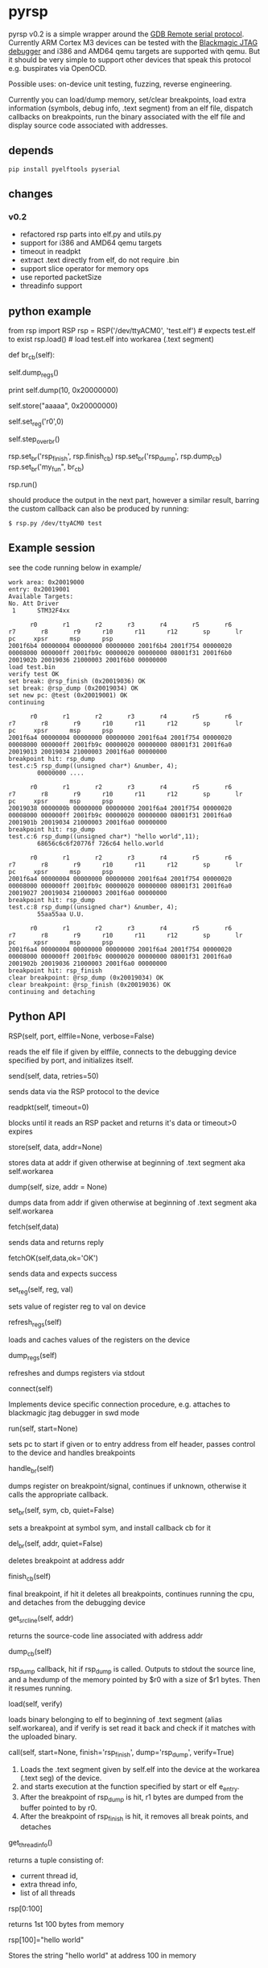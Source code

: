 * pyrsp

pyrsp v0.2 is a simple wrapper around the [[https://sourceware.org/gdb/current/onlinedocs/gdb/Remote-Protocol.html#Remote-Protocol][GDB Remote serial
protocol]]. Currently ARM Cortex M3 devices can be tested with the
[[https://github.com/gsmcmullin/blackmagic][Blackmagic JTAG debugger]] and i386 and AMD64 qemu targets are supported
with qemu. But it should be very simple to support other devices that
speak this protocol e.g. buspirates via OpenOCD.

Possible uses: on-device unit testing, fuzzing, reverse engineering.

Currently you can load/dump memory, set/clear breakpoints, load extra
information (symbols, debug info, .text segment) from an elf file,
dispatch callbacks on breakpoints, run the binary associated with the
elf file and display source code associated with addresses.

** depends
#+BEGIN_EXAMPLE
pip install pyelftools pyserial
#+END_EXAMPLE

** changes
*** v0.2
    - refactored rsp parts into elf.py and utils.py
    - support for i386 and AMD64 qemu targets
    - timeout in readpkt
    - extract .text directly from elf, do not require .bin
    - support slice operator for memory ops
    - use reported packetSize
    - threadinfo support
** python example
#+BEGIN_EXAMPLE python
   from rsp import RSP
   rsp = RSP('/dev/ttyACM0', 'test.elf') # expects test.elf to exist
   rsp.load() # load test.elf into workarea (.text segment)

   def br_cb(self):
     # dump regs
     self.dump_regs()

     # retrieve some data
     print self.dump(10, 0x20000000)

     # set up some data
     self.store("aaaaa", 0x20000000)

     # adjust some register
     self.set_reg('r0',0)

     # continue and leave breakpoint intact
     self.step_over_br()

   # attach breakpoints to callbacks
   rsp.set_br('rsp_finish', rsp.finish_cb)
   rsp.set_br('rsp_dump', rsp.dump_cb)
   rsp.set_br('my_fun", br_cb)

   # run binary in mainloop until rsp_finish is hit
   # or some unhandled signal occurs
   rsp.run()
#+END_EXAMPLE
   should produce the output in the next part, however a similar
   result, barring the custom callback can also be produced by
   running:
#+BEGIN_EXAMPLE
$ rsp.py /dev/ttyACM0 test
#+END_EXAMPLE
** Example session
   see the code running below in example/
#+BEGIN_EXAMPLE
work area: 0x20019000
entry: 0x20019001
Available Targets:
No. Att Driver
 1      STM32F4xx

      r0       r1       r2       r3       r4       r5       r6       r7       r8       r9      r10      r11      r12       sp       lr       pc     xpsr      msp      psp
2001f6b4 00000004 00000000 00000000 2001f6b4 2001f754 00000020 00008000 000000ff 2001fb9c 00000020 00000000 08001f31 2001f6b0 2001902b 20019036 21000003 2001f6b0 00000000
load test.bin
verify test OK
set break: @rsp_finish (0x20019036) OK
set break: @rsp_dump (0x20019034) OK
set new pc: @test (0x20019001) OK
continuing

      r0       r1       r2       r3       r4       r5       r6       r7       r8       r9      r10      r11      r12       sp       lr       pc     xpsr      msp      psp
2001f6a4 00000004 00000000 00000000 2001f6a4 2001f754 00000020 00008000 000000ff 2001fb9c 00000020 00000000 08001f31 2001f6a0 20019013 20019034 21000003 2001f6a0 00000000
breakpoint hit: rsp_dump
test.c:5 rsp_dump((unsigned char*) &number, 4);
        00000000 ....

      r0       r1       r2       r3       r4       r5       r6       r7       r8       r9      r10      r11      r12       sp       lr       pc     xpsr      msp      psp
20019038 0000000b 00000000 00000000 2001f6a4 2001f754 00000020 00008000 000000ff 2001fb9c 00000020 00000000 08001f31 2001f6a0 2001901b 20019034 21000003 2001f6a0 00000000
breakpoint hit: rsp_dump
test.c:6 rsp_dump((unsigned char*) "hello world",11);
        68656c6c6f20776f 726c64 hello.world

      r0       r1       r2       r3       r4       r5       r6       r7       r8       r9      r10      r11      r12       sp       lr       pc     xpsr      msp      psp
2001f6a4 00000004 00000000 00000000 2001f6a4 2001f754 00000020 00008000 000000ff 2001fb9c 00000020 00000000 08001f31 2001f6a0 20019027 20019034 21000003 2001f6a0 00000000
breakpoint hit: rsp_dump
test.c:8 rsp_dump((unsigned char*) &number, 4);
        55aa55aa U.U.

      r0       r1       r2       r3       r4       r5       r6       r7       r8       r9      r10      r11      r12       sp       lr       pc     xpsr      msp      psp
2001f6a4 00000004 00000000 00000000 2001f6a4 2001f754 00000020 00008000 000000ff 2001fb9c 00000020 00000000 08001f31 2001f6a0 2001902b 20019036 21000003 2001f6a0 00000000
breakpoint hit: rsp_finish
clear breakpoint: @rsp_dump (0x20019034) OK
clear breakpoint: @rsp_finish (0x20019036) OK
continuing and detaching
#+END_EXAMPLE
** Python API
#+BEGIN_EXAMPLE python
RSP(self, port, elffile=None, verbose=False)
#+END_EXAMPLE
reads the elf file if given by elffile, connects to the debugging
device specified by port, and initializes itself.

#+BEGIN_EXAMPLE python
send(self, data, retries=50)
#+END_EXAMPLE
sends data via the RSP protocol to the device

#+BEGIN_EXAMPLE python
readpkt(self, timeout=0)
#+END_EXAMPLE
blocks until it reads an RSP packet and returns it's data or timeout>0 expires

#+BEGIN_EXAMPLE python
store(self, data, addr=None)
#+END_EXAMPLE
stores data at addr if given otherwise at beginning of .text segment
aka self.workarea

#+BEGIN_EXAMPLE python
dump(self, size, addr = None)
#+END_EXAMPLE
dumps data from addr if given otherwise at beginning of .text segment
aka self.workarea

#+BEGIN_EXAMPLE python
fetch(self,data)
#+END_EXAMPLE
sends data and returns reply

#+BEGIN_EXAMPLE python
fetchOK(self,data,ok='OK')
#+END_EXAMPLE
sends data and expects success

#+BEGIN_EXAMPLE python
set_reg(self, reg, val)
#+END_EXAMPLE
sets value of register reg to val on device

#+BEGIN_EXAMPLE python
refresh_regs(self)
#+END_EXAMPLE
loads and caches values of the registers on the device

#+BEGIN_EXAMPLE python
dump_regs(self)
#+END_EXAMPLE
refreshes and dumps registers via stdout

#+BEGIN_EXAMPLE python
connect(self)
#+END_EXAMPLE
Implements device specific connection procedure, e.g. attaches to
blackmagic jtag debugger in swd mode

#+BEGIN_EXAMPLE python
run(self, start=None)
#+END_EXAMPLE
sets pc to start if given or to entry address from elf header, passes
control to the device and handles breakpoints

#+BEGIN_EXAMPLE python
handle_br(self)
#+END_EXAMPLE
dumps register on breakpoint/signal, continues if unknown,
otherwise it calls the appropriate callback.

#+BEGIN_EXAMPLE python
set_br(self, sym, cb, quiet=False)
#+END_EXAMPLE
sets a breakpoint at symbol sym, and install callback cb for it

#+BEGIN_EXAMPLE python
del_br(self, addr, quiet=False)
#+END_EXAMPLE
deletes breakpoint at address addr

#+BEGIN_EXAMPLE python
finish_cb(self)
#+END_EXAMPLE
final breakpoint, if hit it deletes all breakpoints, continues running
the cpu, and detaches from the debugging device

#+BEGIN_EXAMPLE python
get_src_line(self, addr)
#+END_EXAMPLE
returns the source-code line associated with address addr

#+BEGIN_EXAMPLE python
dump_cb(self)
#+END_EXAMPLE
rsp_dump callback, hit if rsp_dump is called. Outputs to stdout the
source line, and a hexdump of the memory pointed by $r0 with a size of
$r1 bytes. Then it resumes running.

#+BEGIN_EXAMPLE python
load(self, verify)
#+END_EXAMPLE
loads binary belonging to elf to beginning of .text segment (alias
self.workarea), and if verify is set read it back and check if it
matches with the uploaded binary.

#+BEGIN_EXAMPLE python
call(self, start=None, finish='rsp_finish', dump='rsp_dump', verify=True)
#+END_EXAMPLE
    1. Loads the .text segment given by self.elf into the device at the workarea (.text seg) of the device.
    2. and starts execution at the function specified by start or elf e_entry.
    3. After the breakpoint of rsp_dump is hit, r1 bytes are dumped from the buffer pointed to by r0.
    4. After the breakpoint of rsp_finish is hit, it removes all break points, and detaches

#+BEGIN_EXAMPLE python
get_thread_info()
#+END_EXAMPLE
returns a tuple consisting of:
   - current thread id,
   - extra thread info,
   - list of all threads

#+BEGIN_EXAMPLE python
rsp[0:100]
#+END_EXAMPLE
returns 1st 100 bytes from memory

#+BEGIN_EXAMPLE python
rsp[100]="hello world"
#+END_EXAMPLE
Stores the string "hello world" at address 100 in memory

** trigger functions for breakpoints
If you run your code on an ARMv7, you can call and link the code in
rsp.s and rsp.h. It only costs you 4 bytes.

If you use C language for instrumentation GCC might optimize out very
simple finish functions, to avoid this you can use the example below:
#+BEGIN_EXAMPLE
__attribute__ ((noinline)) void rsp_finish(void) {
  while(1);
}
__attribute__ ((noinline)) void rsp_dump(void) {
  __asm__("nop;");
}
#+END_EXAMPLE
